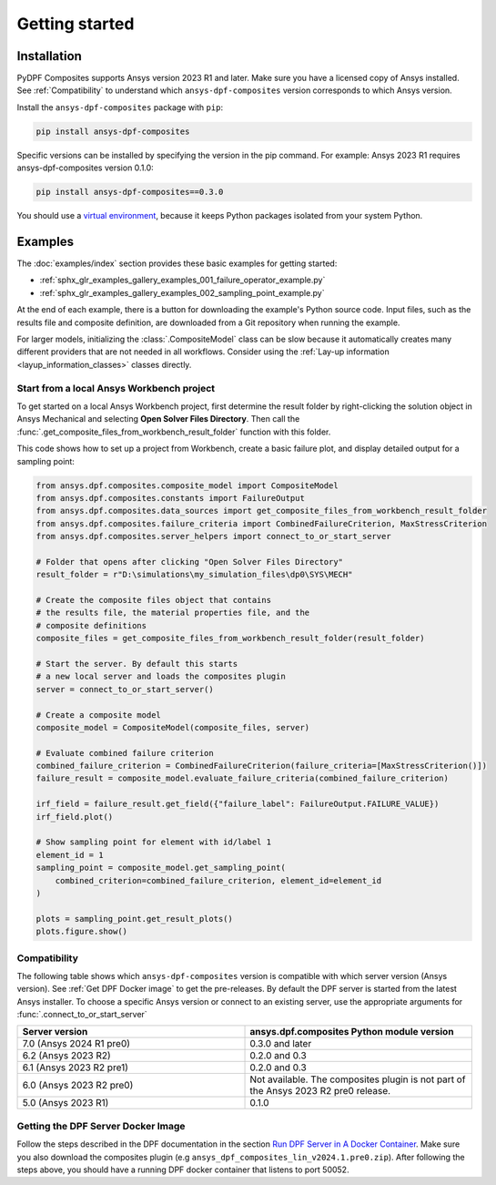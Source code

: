 Getting started
---------------

Installation
^^^^^^^^^^^^

PyDPF Composites supports Ansys version 2023 R1 and later. Make sure you have a licensed copy of Ansys installed. See
:ref:`Compatibility` to understand which ``ansys-dpf-composites`` version corresponds to which Ansys version.

Install the ``ansys-dpf-composites`` package with ``pip``:

.. code::

    pip install ansys-dpf-composites

Specific versions can be installed by specifying the version in the pip command. For example: Ansys 2023 R1 requires ansys-dpf-composites version 0.1.0:

.. code::

    pip install ansys-dpf-composites==0.3.0


You should use a `virtual environment <https://docs.python.org/3/library/venv.html>`_,
because it keeps Python packages isolated from your system Python.


Examples
^^^^^^^^

The :doc:`examples/index` section provides these basic examples for getting started:

* :ref:`sphx_glr_examples_gallery_examples_001_failure_operator_example.py`
* :ref:`sphx_glr_examples_gallery_examples_002_sampling_point_example.py`

At the end of each example, there is a button for downloading the example's Python source code.
Input files, such as the results file and composite definition, are downloaded from a Git
repository when running the example.

For larger models, initializing the :class:`.CompositeModel` class can be slow because it
automatically creates many different providers that are not needed in all workflows.
Consider using the :ref:`Lay-up information <layup_information_classes>` classes directly.

Start from a local Ansys Workbench project
""""""""""""""""""""""""""""""""""""""""""

To get started on a local Ansys Workbench project, first determine the result folder by
right-clicking the solution object in Ansys Mechanical and selecting **Open Solver Files Directory**.
Then call the :func:`.get_composite_files_from_workbench_result_folder` function with this folder.

This code shows how to set up a project from Workbench, create a basic failure plot, and display
detailed output for a sampling point:

.. code::

    from ansys.dpf.composites.composite_model import CompositeModel
    from ansys.dpf.composites.constants import FailureOutput
    from ansys.dpf.composites.data_sources import get_composite_files_from_workbench_result_folder
    from ansys.dpf.composites.failure_criteria import CombinedFailureCriterion, MaxStressCriterion
    from ansys.dpf.composites.server_helpers import connect_to_or_start_server

    # Folder that opens after clicking "Open Solver Files Directory"
    result_folder = r"D:\simulations\my_simulation_files\dp0\SYS\MECH"

    # Create the composite files object that contains
    # the results file, the material properties file, and the
    # composite definitions
    composite_files = get_composite_files_from_workbench_result_folder(result_folder)

    # Start the server. By default this starts
    # a new local server and loads the composites plugin
    server = connect_to_or_start_server()

    # Create a composite model
    composite_model = CompositeModel(composite_files, server)

    # Evaluate combined failure criterion
    combined_failure_criterion = CombinedFailureCriterion(failure_criteria=[MaxStressCriterion()])
    failure_result = composite_model.evaluate_failure_criteria(combined_failure_criterion)

    irf_field = failure_result.get_field({"failure_label": FailureOutput.FAILURE_VALUE})
    irf_field.plot()

    # Show sampling point for element with id/label 1
    element_id = 1
    sampling_point = composite_model.get_sampling_point(
        combined_criterion=combined_failure_criterion, element_id=element_id
    )

    plots = sampling_point.get_result_plots()
    plots.figure.show()


.. image:: _static/boat_irf.png
  :width: 750
  :alt: IRF plot on boat

.. image:: _static/boat_sampling_point.png
  :width: 750
  :alt: Sampling point on boat

.. _Compatibility:

Compatibility
"""""""""""""

The following table shows which ``ansys-dpf-composites`` version is compatible with which server version (Ansys version). See :ref:`Get DPF Docker image` to get the pre-releases.
By default the DPF server is started from the latest Ansys installer. To choose a specific Ansys version or connect to an existing server, use the appropriate arguments for  :func:`.connect_to_or_start_server`

.. list-table::
   :widths: 20 20
   :header-rows: 1

   * - Server version
     - ansys.dpf.composites Python module version
   * - 7.0 (Ansys 2024 R1 pre0)
     - 0.3.0 and later
   * - 6.2 (Ansys 2023 R2)
     - 0.2.0 and 0.3
   * - 6.1 (Ansys 2023 R2 pre1)
     - 0.2.0 and 0.3
   * - 6.0 (Ansys 2023 R2 pre0)
     - Not available. The composites plugin is not part of the Ansys 2023 R2 pre0 release.
   * - 5.0 (Ansys 2023 R1)
     - 0.1.0


.. _Get DPF Docker image:

Getting the DPF Server Docker Image
"""""""""""""""""""""""""""""""""""
Follow the steps described in the DPF documentation in the section `Run DPF Server in A Docker Container <https://dpf.docs.pyansys.com/version/stable/user_guide/getting_started_with_dpf_server.html#run-dpf-server-in-a-docker-container>`_.
Make sure you also download the composites plugin (e.g ``ansys_dpf_composites_lin_v2024.1.pre0.zip``).
After following the steps above, you should have a running DPF docker container that listens to port 50052.
